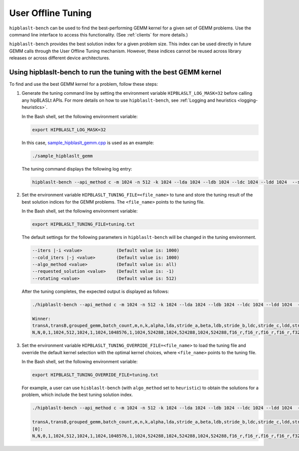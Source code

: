 .. meta::
   :description: A library that provides GEMM operations with flexible APIs and extends functionalities beyond the traditional BLAS library
   :keywords: hipBLASLt, ROCm, library, API, tool, tuning, GEMM

.. _how-to-use-hipblaslt-offline-tuning:

********************************
User Offline Tuning
********************************

``hipblaslt-bench`` can be used to find the best-performing GEMM kernel for a given set of GEMM problems. Use the command line interface to access this functionality. (See :ref:`clients` for more details.)

``hipblaslt-bench`` provides the best solution index for a given problem size. This index can be used directly in future GEMM calls through the User Offline Tuning mechanism. However, these indices cannot be reused across library releases or across different device architectures.

Using hipblaslt-bench to run the tuning with the best GEMM kernel
=================================

To find and use the best GEMM kernel for a problem, follow these steps:

1. Generate the tuning command line by setting the environment variable ``HIPBLASLT_LOG_MASK=32`` before calling any hipBLASLt APIs. For more details on how to use ``hipblaslt-bench``, see :ref:`Logging and heuristics <logging-heuristics>`.

   In the Bash shell, set the following environment variable:

   .. code-block:: bash

      export HIPBLASLT_LOG_MASK=32

   In this case, `sample_hipblaslt_gemm.cpp <https://github.com/ROCm/hipBLASLt/blob/develop/clients/samples/01_basic_gemm/sample_hipblaslt_gemm.cpp>`_ is used as an example:

   .. code-block:: bash

      ./sample_hipblaslt_gemm

   The tuning command displays the following log entry:

   .. code-block:: bash

      hipblaslt-bench --api_method c -m 1024 -n 512 -k 1024 --lda 1024 --ldb 1024 --ldc 1024 --ldd 1024  --stride_a 0 --stride_b 0 --stride_c 0 --stride_d 0  --alpha 1.000000 --beta 1.000000 --transA N --transB N --batch_count 1  --a_type f16_r --b_type f16_r --c_type f16_r --d_type f16_r --scale_type f32_r --bias_type f32_r   --compute_type f32_r --algo_method index --solution_index 56073


2. Set the environment variable ``HIPBLASLT_TUNING_FILE=<file_name>`` to tune and store the tuning result of the best solution indices for the GEMM problems. The ``<file_name>`` points to the tuning file.

   In the Bash shell, set the following environment variable:

   .. code-block:: bash

      export HIPBLASLT_TUNING_FILE=tuning.txt
   
   The default settings for the following parameters in ``hipblaslt-bench`` will be changed in the tuning environment.

   .. code-block:: bash

      --iters |-i <value>             (Default value is: 1000)
      --cold_iters |-j <value>        (Default value is: 1000)
      --algo_method <value>           (Default value is: all)
      --requested_solution <value>    (Default value is: -1)
      --rotating <value>              (Default value is: 512)

   After the tuning completes, the expected output is displayed as follows:

   .. code-block:: bash

      ./hipblaslt-bench --api_method c -m 1024 -n 512 -k 1024 --lda 1024 --ldb 1024 --ldc 1024 --ldd 1024  --stride_a 0 --stride_b 0 --stride_c 0 --stride_d 0  --alpha 1.000000 --beta 1.000000 --transA N --transB N --batch_count 1  --a_type f16_r --b_type f16_r --c_type f16_r --d_type f16_r --scale_type f32_r --bias_type f32_r   --compute_type f32_r --algo_method index --solution_index 56073
      
      Winner: 
      transA,transB,grouped_gemm,batch_count,m,n,k,alpha,lda,stride_a,beta,ldb,stride_b,ldc,stride_c,ldd,stride_d,a_type,b_type,c_type,d_type,compute_type,scaleA,scaleB,scaleC,scaleD,amaxD,activation_type,bias_vector,bias_type,rotating_buffer,hipblaslt-Gflops,hipblaslt-GB/s,us,soulution_index
      N,N,0,1,1024,512,1024,1,1024,1048576,1,1024,524288,1024,524288,1024,524288,f16_r,f16_r,f16_r,f16_r,f32_r,0,0,0,0,0,none,0,f32_r,512,66613.8,363.509,16.1189,56537


3. Set the environment variable ``HIPBLASLT_TUNING_OVERRIDE_FILE=<file_name>`` to load the tuning file and override the default kernel selection with the optimal kernel choices, where ``<file_name>`` points to the tuning file.

   In the Bash shell, set the following environment variable:

   .. code-block:: bash

      export HIPBLASLT_TUNING_OVERRIDE_FILE=tuning.txt
   
   For example, a user can use ``hisblaslt-bench`` (with ``algo_method`` set to ``heuristic``) to obtain the solutions for a problem, which include the best tuning solution index.

   .. code-block:: bash

      ./hipblaslt-bench --api_method c -m 1024 -n 512 -k 1024 --lda 1024 --ldb 1024 --ldc 1024 --ldd 1024  --stride_a 0 --stride_b 0 --stride_c 0 --stride_d 0  --alpha 1.000000 --beta 1.000000 --transA N --transB N --batch_count 1  --a_type f16_r --b_type f16_r --c_type f16_r --d_type f16_r --scale_type f32_r --bias_type f32_r   --compute_type f32_r --algo_method heuristic --requested_solution 1 --print_kernel_info
      
      transA,transB,grouped_gemm,batch_count,m,n,k,alpha,lda,stride_a,beta,ldb,stride_b,ldc,stride_c,ldd,stride_d,a_type,b_type,c_type,d_type,compute_type,scaleA,scaleB,scaleC,scaleD,amaxD,activation_type,bias_vector,bias_type,rotating_buffer,hipblaslt-Gflops,hipblaslt-GB/s,us,soulution_index
      [0]:
      N,N,0,1,1024,512,1024,1,1024,1048576,1,1024,524288,1024,524288,1024,524288,f16_r,f16_r,f16_r,f16_r,f32_r,0,0,0,0,0,none,0,f32_r,512,37575.2,205.047,28.5758,56537
      